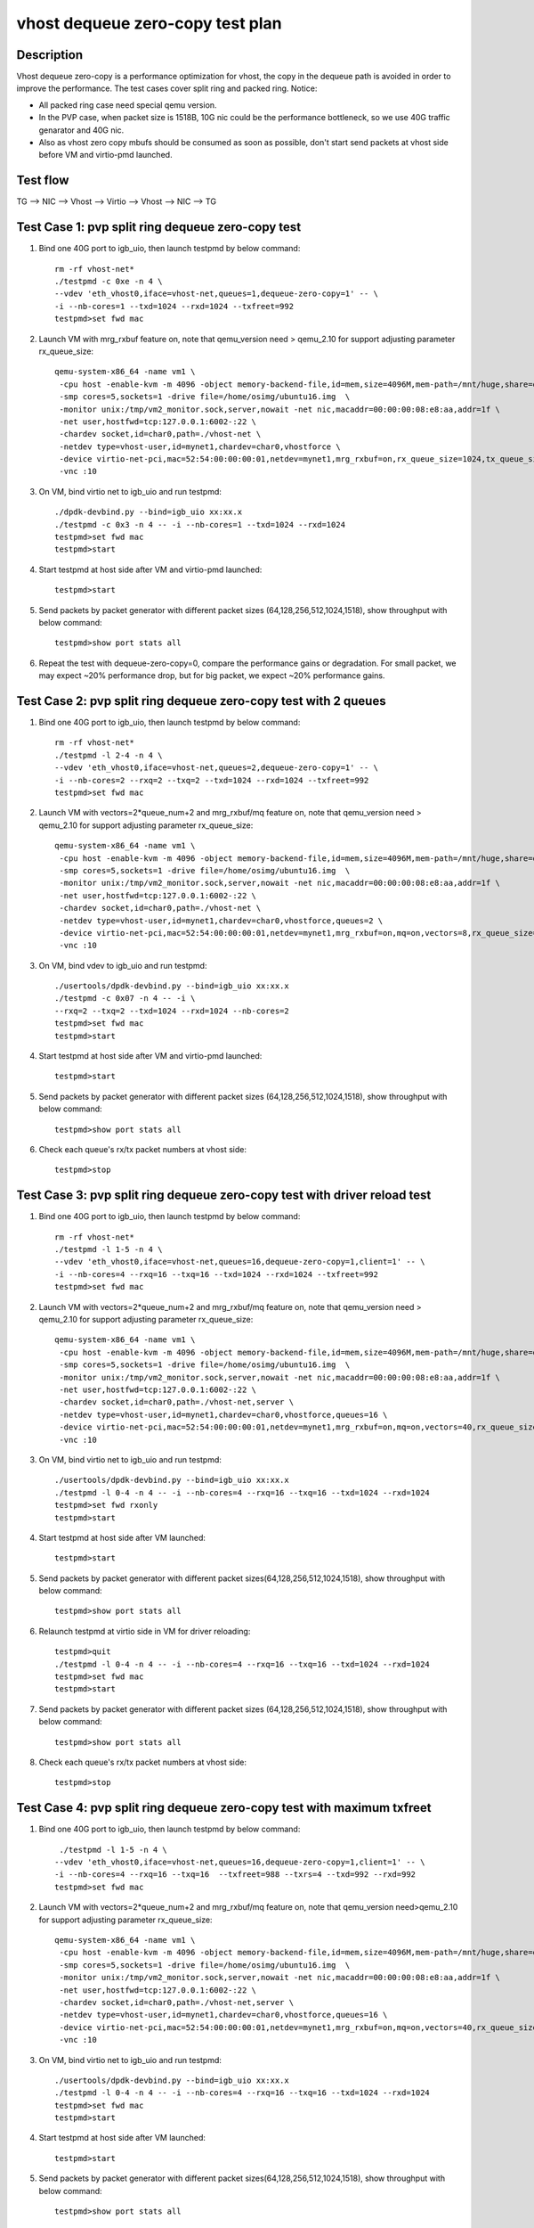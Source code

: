 .. Copyright (c) <2019>, Intel Corporation
   All rights reserved.

   Redistribution and use in source and binary forms, with or without
   modification, are permitted provided that the following conditions
   are met:

   - Redistributions of source code must retain the above copyright
     notice, this list of conditions and the following disclaimer.

   - Redistributions in binary form must reproduce the above copyright
     notice, this list of conditions and the following disclaimer in
     the documentation and/or other materials provided with the
     distribution.

   - Neither the name of Intel Corporation nor the names of its
     contributors may be used to endorse or promote products derived
     from this software without specific prior written permission.

   THIS SOFTWARE IS PROVIDED BY THE COPYRIGHT HOLDERS AND CONTRIBUTORS
   "AS IS" AND ANY EXPRESS OR IMPLIED WARRANTIES, INCLUDING, BUT NOT
   LIMITED TO, THE IMPLIED WARRANTIES OF MERCHANTABILITY AND FITNESS
   FOR A PARTICULAR PURPOSE ARE DISCLAIMED. IN NO EVENT SHALL THE
   COPYRIGHT OWNER OR CONTRIBUTORS BE LIABLE FOR ANY DIRECT, INDIRECT,
   INCIDENTAL, SPECIAL, EXEMPLARY, OR CONSEQUENTIAL DAMAGES
   (INCLUDING, BUT NOT LIMITED TO, PROCUREMENT OF SUBSTITUTE GOODS OR
   SERVICES; LOSS OF USE, DATA, OR PROFITS; OR BUSINESS INTERRUPTION)
   HOWEVER CAUSED AND ON ANY THEORY OF LIABILITY, WHETHER IN CONTRACT,
   STRICT LIABILITY, OR TORT (INCLUDING NEGLIGENCE OR OTHERWISE)
   ARISING IN ANY WAY OUT OF THE USE OF THIS SOFTWARE, EVEN IF ADVISED
   OF THE POSSIBILITY OF SUCH DAMAGE.

=================================
vhost dequeue zero-copy test plan
=================================

Description
===========

Vhost dequeue zero-copy is a performance optimization for vhost, the copy in the dequeue path is avoided in order to improve the performance. The test cases cover split ring and packed ring.
Notice:

* All packed ring case need special qemu version.
* In the PVP case, when packet size is 1518B, 10G nic could be the performance bottleneck, so we use 40G traffic genarator and 40G nic.
* Also as vhost zero copy mbufs should be consumed as soon as possible, don't start send packets at vhost side before VM and virtio-pmd launched.

Test flow
=========

TG --> NIC --> Vhost --> Virtio --> Vhost --> NIC --> TG

Test Case 1: pvp split ring dequeue zero-copy test
==================================================

1. Bind one 40G port to igb_uio, then launch testpmd by below command::

    rm -rf vhost-net*
    ./testpmd -c 0xe -n 4 \
    --vdev 'eth_vhost0,iface=vhost-net,queues=1,dequeue-zero-copy=1' -- \
    -i --nb-cores=1 --txd=1024 --rxd=1024 --txfreet=992
    testpmd>set fwd mac

2. Launch VM with mrg_rxbuf feature on, note that qemu_version need > qemu_2.10 for support adjusting parameter rx_queue_size::

    qemu-system-x86_64 -name vm1 \
     -cpu host -enable-kvm -m 4096 -object memory-backend-file,id=mem,size=4096M,mem-path=/mnt/huge,share=on -numa node,memdev=mem -mem-prealloc \
     -smp cores=5,sockets=1 -drive file=/home/osimg/ubuntu16.img  \
     -monitor unix:/tmp/vm2_monitor.sock,server,nowait -net nic,macaddr=00:00:00:08:e8:aa,addr=1f \
     -net user,hostfwd=tcp:127.0.0.1:6002-:22 \
     -chardev socket,id=char0,path=./vhost-net \
     -netdev type=vhost-user,id=mynet1,chardev=char0,vhostforce \
     -device virtio-net-pci,mac=52:54:00:00:00:01,netdev=mynet1,mrg_rxbuf=on,rx_queue_size=1024,tx_queue_size=1024 \
     -vnc :10

3. On VM, bind virtio net to igb_uio and run testpmd::

    ./dpdk-devbind.py --bind=igb_uio xx:xx.x
    ./testpmd -c 0x3 -n 4 -- -i --nb-cores=1 --txd=1024 --rxd=1024
    testpmd>set fwd mac
    testpmd>start

4. Start testpmd at host side after VM and virtio-pmd launched::

    testpmd>start

5. Send packets by packet generator with different packet sizes (64,128,256,512,1024,1518), show throughput with below command::

    testpmd>show port stats all

6. Repeat the test with dequeue-zero-copy=0, compare the performance gains or degradation. For small packet, we may expect ~20% performance drop, but for big packet, we expect ~20% performance gains.

Test Case 2: pvp split ring dequeue zero-copy test with 2 queues
================================================================

1. Bind one 40G port to igb_uio, then launch testpmd by below command::

    rm -rf vhost-net*
    ./testpmd -l 2-4 -n 4 \
    --vdev 'eth_vhost0,iface=vhost-net,queues=2,dequeue-zero-copy=1' -- \
    -i --nb-cores=2 --rxq=2 --txq=2 --txd=1024 --rxd=1024 --txfreet=992
    testpmd>set fwd mac

2. Launch VM with vectors=2*queue_num+2 and mrg_rxbuf/mq feature on, note that qemu_version need > qemu_2.10 for support adjusting parameter rx_queue_size::

    qemu-system-x86_64 -name vm1 \
     -cpu host -enable-kvm -m 4096 -object memory-backend-file,id=mem,size=4096M,mem-path=/mnt/huge,share=on -numa node,memdev=mem -mem-prealloc \
     -smp cores=5,sockets=1 -drive file=/home/osimg/ubuntu16.img  \
     -monitor unix:/tmp/vm2_monitor.sock,server,nowait -net nic,macaddr=00:00:00:08:e8:aa,addr=1f \
     -net user,hostfwd=tcp:127.0.0.1:6002-:22 \
     -chardev socket,id=char0,path=./vhost-net \
     -netdev type=vhost-user,id=mynet1,chardev=char0,vhostforce,queues=2 \
     -device virtio-net-pci,mac=52:54:00:00:00:01,netdev=mynet1,mrg_rxbuf=on,mq=on,vectors=8,rx_queue_size=1024,tx_queue_size=1024 \
     -vnc :10

3. On VM, bind vdev to igb_uio and run testpmd::

    ./usertools/dpdk-devbind.py --bind=igb_uio xx:xx.x
    ./testpmd -c 0x07 -n 4 -- -i \
    --rxq=2 --txq=2 --txd=1024 --rxd=1024 --nb-cores=2
    testpmd>set fwd mac
    testpmd>start

4. Start testpmd at host side after VM and virtio-pmd launched::

    testpmd>start

5. Send packets by packet generator with different packet sizes (64,128,256,512,1024,1518), show throughput with below command::

    testpmd>show port stats all

6. Check each queue's rx/tx packet numbers at vhost side::

    testpmd>stop

Test Case 3: pvp split ring dequeue zero-copy test with driver reload test
==========================================================================

1. Bind one 40G port to igb_uio, then launch testpmd by below command::

    rm -rf vhost-net*
    ./testpmd -l 1-5 -n 4 \
    --vdev 'eth_vhost0,iface=vhost-net,queues=16,dequeue-zero-copy=1,client=1' -- \
    -i --nb-cores=4 --rxq=16 --txq=16 --txd=1024 --rxd=1024 --txfreet=992
    testpmd>set fwd mac

2. Launch VM with vectors=2*queue_num+2 and mrg_rxbuf/mq feature on, note that qemu_version need > qemu_2.10 for support adjusting parameter rx_queue_size::

    qemu-system-x86_64 -name vm1 \
     -cpu host -enable-kvm -m 4096 -object memory-backend-file,id=mem,size=4096M,mem-path=/mnt/huge,share=on -numa node,memdev=mem -mem-prealloc \
     -smp cores=5,sockets=1 -drive file=/home/osimg/ubuntu16.img  \
     -monitor unix:/tmp/vm2_monitor.sock,server,nowait -net nic,macaddr=00:00:00:08:e8:aa,addr=1f \
     -net user,hostfwd=tcp:127.0.0.1:6002-:22 \
     -chardev socket,id=char0,path=./vhost-net,server \
     -netdev type=vhost-user,id=mynet1,chardev=char0,vhostforce,queues=16 \
     -device virtio-net-pci,mac=52:54:00:00:00:01,netdev=mynet1,mrg_rxbuf=on,mq=on,vectors=40,rx_queue_size=1024,tx_queue_size=1024 \
     -vnc :10

3. On VM, bind virtio net to igb_uio and run testpmd::

    ./usertools/dpdk-devbind.py --bind=igb_uio xx:xx.x
    ./testpmd -l 0-4 -n 4 -- -i --nb-cores=4 --rxq=16 --txq=16 --txd=1024 --rxd=1024
    testpmd>set fwd rxonly
    testpmd>start

4. Start testpmd at host side after VM launched::

    testpmd>start

5. Send packets by packet generator with different packet sizes(64,128,256,512,1024,1518), show throughput with below command::

    testpmd>show port stats all

6. Relaunch testpmd at virtio side in VM for driver reloading::

    testpmd>quit
    ./testpmd -l 0-4 -n 4 -- -i --nb-cores=4 --rxq=16 --txq=16 --txd=1024 --rxd=1024
    testpmd>set fwd mac
    testpmd>start

7. Send packets by packet generator with different packet sizes (64,128,256,512,1024,1518), show throughput with below command::

    testpmd>show port stats all

8. Check each queue's rx/tx packet numbers at vhost side::

    testpmd>stop

Test Case 4: pvp split ring dequeue zero-copy test with maximum txfreet
=======================================================================

1. Bind one 40G port to igb_uio, then launch testpmd by below command::

     ./testpmd -l 1-5 -n 4 \
    --vdev 'eth_vhost0,iface=vhost-net,queues=16,dequeue-zero-copy=1,client=1' -- \
    -i --nb-cores=4 --rxq=16 --txq=16  --txfreet=988 --txrs=4 --txd=992 --rxd=992
    testpmd>set fwd mac

2. Launch VM with vectors=2*queue_num+2 and mrg_rxbuf/mq feature on, note that qemu_version need>qemu_2.10 for support adjusting parameter rx_queue_size::

    qemu-system-x86_64 -name vm1 \
     -cpu host -enable-kvm -m 4096 -object memory-backend-file,id=mem,size=4096M,mem-path=/mnt/huge,share=on -numa node,memdev=mem -mem-prealloc \
     -smp cores=5,sockets=1 -drive file=/home/osimg/ubuntu16.img  \
     -monitor unix:/tmp/vm2_monitor.sock,server,nowait -net nic,macaddr=00:00:00:08:e8:aa,addr=1f \
     -net user,hostfwd=tcp:127.0.0.1:6002-:22 \
     -chardev socket,id=char0,path=./vhost-net,server \
     -netdev type=vhost-user,id=mynet1,chardev=char0,vhostforce,queues=16 \
     -device virtio-net-pci,mac=52:54:00:00:00:01,netdev=mynet1,mrg_rxbuf=on,mq=on,vectors=40,rx_queue_size=1024,tx_queue_size=1024 \
     -vnc :10

3. On VM, bind virtio net to igb_uio and run testpmd::

    ./usertools/dpdk-devbind.py --bind=igb_uio xx:xx.x
    ./testpmd -l 0-4 -n 4 -- -i --nb-cores=4 --rxq=16 --txq=16 --txd=1024 --rxd=1024
    testpmd>set fwd mac
    testpmd>start

4. Start testpmd at host side after VM launched::

    testpmd>start

5. Send packets by packet generator with different packet sizes(64,128,256,512,1024,1518), show throughput with below command::

    testpmd>show port stats all

6. Check each queue's rx/tx packet numbers at vhost side::

    testpmd>stop

Test Case 5: pvp split ring dequeue zero-copy test with vector_rx path
======================================================================

1. Bind one port to igb_uio, then launch vhost by below command::

    rm -rf vhost-net*
    ./x86_64-native-linuxapp-gcc/app/testpmd -n 4 -l 2-4  \
    --file-prefix=vhost --vdev 'net_vhost0,iface=vhost-net,queues=1,client=1,dequeue-zero-copy=1' \
    -- -i --nb-cores=1 --txd=1024 --rxd=1024 --txfreet=992
    testpmd>set fwd mac
    testpmd>start

2. Launch virtio-user by below command::

    ./x86_64-native-linuxapp-gcc/app/testpmd -n 4 -l 5-6 \
    --no-pci --file-prefix=virtio \
    --vdev=net_virtio_user0,mac=00:01:02:03:04:05,path=./vhost-net,in_order=0,mrg_rxbuf=0,vectorized=1,queue_size=1024,server=1 \
    -- -i --tx-offloads=0x0 --nb-cores=1 --txd=1024 --rxd=1024
    >set fwd mac
    >start

3. Send packet with packet generator with different packet size,includes [64, 128, 256, 512, 1024, 1518], check the throughput with below command::

    testpmd>show port stats all

4. Repeat the test with dequeue-zero-copy=0, compare the performance gains or degradation. For small packet, we may expect ~20% performance drop, but for big packet, we expect ~20% performance gains.

Test Case 6: pvp packed ring dequeue zero-copy test
===================================================

1. Bind one 40G port to igb_uio, then launch testpmd by below command::

    rm -rf vhost-net*
    ./testpmd -c 0xe -n 4 \
    --vdev 'eth_vhost0,iface=vhost-net,queues=1,dequeue-zero-copy=1' -- \
    -i --nb-cores=1 --txd=1024 --rxd=1024 --txfreet=992
    testpmd>set fwd mac

2. Launch VM with mrg_rxbuf feature on, note that qemu_version need > qemu_2.10 for support adjusting parameter rx_queue_size::

    qemu-system-x86_64 -name vm1 \
     -cpu host -enable-kvm -m 4096 -object memory-backend-file,id=mem,size=4096M,mem-path=/mnt/huge,share=on -numa node,memdev=mem -mem-prealloc \
     -smp cores=5,sockets=1 -drive file=/home/osimg/ubuntu16.img  \
     -monitor unix:/tmp/vm2_monitor.sock,server,nowait -net nic,macaddr=00:00:00:08:e8:aa,addr=1f \
     -net user,hostfwd=tcp:127.0.0.1:6002-:22 \
     -chardev socket,id=char0,path=./vhost-net \
     -netdev type=vhost-user,id=mynet1,chardev=char0,vhostforce \
     -device virtio-net-pci,mac=52:54:00:00:00:01,netdev=mynet1,mrg_rxbuf=on,rx_queue_size=1024,tx_queue_size=1024,packed=on \
     -vnc :10

3. On VM, bind virtio net to igb_uio and run testpmd::

    ./dpdk-devbind.py --bind=igb_uio xx:xx.x
    ./testpmd -c 0x3 -n 4 -- -i --nb-cores=1 --txd=1024 --rxd=1024
    testpmd>set fwd mac
    testpmd>start

4. Start testpmd at host side after VM and virtio-pmd launched::

    testpmd>start

5. Send packets by packet generator with different packet sizes (64,128,256,512,1024,1518), show throughput with below command::

    testpmd>show port stats all

6. Repeat the test with dequeue-zero-copy=0, compare the performance gains or degradation. For small packet, we may expect ~20% performance drop, but for big packet, we expect ~20% performance gains.

Test Case 7: pvp packed ring dequeue zero-copy test with 2 queues
=================================================================

1. Bind one 40G port to igb_uio, then launch testpmd by below command::

    rm -rf vhost-net*
    ./testpmd -l 2-4 -n 4 \
    --vdev 'eth_vhost0,iface=vhost-net,queues=2,dequeue-zero-copy=1' -- \
    -i --nb-cores=2 --rxq=2 --txq=2 --txd=1024 --rxd=1024 --txfreet=992
    testpmd>set fwd mac

2. Launch VM with vectors=2*queue_num+2 and mrg_rxbuf/mq feature on, note that qemu_version need > qemu_2.10 for support adjusting parameter rx_queue_size::

    qemu-system-x86_64 -name vm1 \
     -cpu host -enable-kvm -m 4096 -object memory-backend-file,id=mem,size=4096M,mem-path=/mnt/huge,share=on -numa node,memdev=mem -mem-prealloc \
     -smp cores=5,sockets=1 -drive file=/home/osimg/ubuntu16.img  \
     -monitor unix:/tmp/vm2_monitor.sock,server,nowait -net nic,macaddr=00:00:00:08:e8:aa,addr=1f \
     -net user,hostfwd=tcp:127.0.0.1:6002-:22 \
     -chardev socket,id=char0,path=./vhost-net \
     -netdev type=vhost-user,id=mynet1,chardev=char0,vhostforce,queues=2 \
     -device virtio-net-pci,mac=52:54:00:00:00:01,netdev=mynet1,mrg_rxbuf=on,mq=on,vectors=8,rx_queue_size=1024,tx_queue_size=1024,packed=on \
     -vnc :10

3. On VM, bind vdev to igb_uio and run testpmd::

    ./usertools/dpdk-devbind.py --bind=igb_uio xx:xx.x
    ./testpmd -c 0x07 -n 4 -- -i \
    --rxq=2 --txq=2 --txd=1024 --rxd=1024 --nb-cores=2
    testpmd>set fwd mac
    testpmd>start

4. Start testpmd at host side after VM and virtio-pmd launched::

    testpmd>start

5. Send packets by packet generator with different packet sizes (64,128,256,512,1024,1518), show throughput with below command::

    testpmd>show port stats all

6. Check each queue's rx/tx packet numbers at vhost side::

    testpmd>stop

Test Case 8: pvp packed ring dequeue zero-copy test with driver reload test
===========================================================================

1. Bind one 40G port to igb_uio, then launch testpmd by below command::

    rm -rf vhost-net*
    ./testpmd -l 1-5 -n 4 \
    --vdev 'eth_vhost0,iface=vhost-net,queues=16,dequeue-zero-copy=1,client=1' -- \
    -i --nb-cores=4 --rxq=16 --txq=16 --txd=1024 --rxd=1024 --txfreet=992
    testpmd>set fwd mac

2. Launch VM with vectors=2*queue_num+2 and mrg_rxbuf/mq feature on, note that qemu_version need > qemu_2.10 for support adjusting parameter rx_queue_size::

    qemu-system-x86_64 -name vm1 \
     -cpu host -enable-kvm -m 4096 -object memory-backend-file,id=mem,size=4096M,mem-path=/mnt/huge,share=on -numa node,memdev=mem -mem-prealloc \
     -smp cores=5,sockets=1 -drive file=/home/osimg/ubuntu16.img  \
     -monitor unix:/tmp/vm2_monitor.sock,server,nowait -net nic,macaddr=00:00:00:08:e8:aa,addr=1f \
     -net user,hostfwd=tcp:127.0.0.1:6002-:22 \
     -chardev socket,id=char0,path=./vhost-net,server \
     -netdev type=vhost-user,id=mynet1,chardev=char0,vhostforce,queues=16 \
     -device virtio-net-pci,mac=52:54:00:00:00:01,netdev=mynet1,mrg_rxbuf=on,mq=on,vectors=40,rx_queue_size=1024,tx_queue_size=1024,packed=on \
     -vnc :10

3. On VM, bind virtio net to igb_uio and run testpmd::

    ./usertools/dpdk-devbind.py --bind=igb_uio xx:xx.x
    ./testpmd -l 0-4 -n 4 -- -i --nb-cores=4 --rxq=16 --txq=16 --txd=1024 --rxd=1024
    testpmd>set fwd rxonly
    testpmd>start

4. Start testpmd at host side after VM launched::

    testpmd>start

5. Send packets by packet generator with different packet sizes(64,128,256,512,1024,1518), show throughput with below command::

    testpmd>show port stats all

6. Relaunch testpmd at virtio side in VM for driver reloading::

    testpmd>quit
    ./testpmd -l 0-4 -n 4 -- -i --nb-cores=4 --rxq=16 --txq=16 --txd=1024 --rxd=1024
    testpmd>set fwd mac
    testpmd>start

7. Send packets by packet generator with different packet sizes (64,128,256,512,1024,1518), show throughput with below command::

    testpmd>show port stats all

8. Check each queue's rx/tx packet numbers at vhost side::

    testpmd>stop

Test Case 9: pvp packed ring dequeue zero-copy test with ring size is not power of 2
====================================================================================

1. Bind one port to igb_uio, then launch vhost by below command::

    rm -rf vhost-net*
    ./x86_64-native-linuxapp-gcc/app/testpmd -n 4 -l 2-4  \
    --file-prefix=vhost --vdev 'net_vhost0,iface=vhost-net,queues=1,client=1,dequeue-zero-copy=1' \
    -- -i --nb-cores=1 --txd=1024 --rxd=1024 --txfreet=992
    testpmd>set fwd mac
    testpmd>start

2. Launch virtio-user by below command::

    ./x86_64-native-linuxapp-gcc/app/testpmd -n 4 -l 5-6 \
    --no-pci --file-prefix=virtio \
    --vdev=net_virtio_user0,mac=00:01:02:03:04:05,path=./vhost-net,in_order=0,mrg_rxbuf=1,packed_vq=1,queue_size=1025,server=1 \
    -- -i --rx-offloads=0x10 --nb-cores=1 --txd=1025 --rxd=1025
    >set fwd mac
    >start

3. Send packet with packet generator with different packet size,includes [64, 128, 256, 512, 1024, 1518], check the throughput with below command::

    testpmd>show port stats all

4. Repeat the test with dequeue-zero-copy=0, compare the performance gains or degradation. For small packet, we may expect ~20% performance drop, but for big packet, we expect ~20% performance gains.
